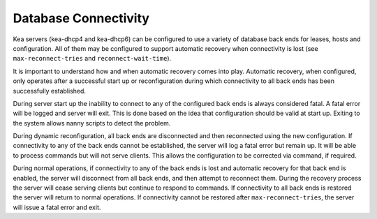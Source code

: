 .. _database-connectivity:

*********************
Database Connectivity
*********************
Kea servers (kea-dhcp4 and kea-dhcp6) can be configured to use a variety of 
database back ends for leases, hosts and configuration.  All of them may be 
configured to support automatic recovery when connectivity is lost (see 
``max-reconnect-tries`` and ``reconnect-wait-time``).

It is important to understand how and when automatic recovery comes into play.  Automatic recovery, when configured, only operates after a successful start up 
or reconfiguration during which connectivity to all back ends has been 
successfully established.

During server start up the inability to connect to any of the configured back
ends is always considered fatal.  A fatal error will be logged and server will
exit.  This is done based on the idea that configuration should be valid at 
start up. Exiting to the system allows nanny scripts to detect the problem.

During dynamic reconfiguration, all back ends are disconnected and then
reconnected using the new configuration.  If connectivity to any of the
back ends cannot be established, the server will log a fatal error but remain
up. It will be able to process commands but will not serve clients. This 
allows the configuration to be corrected via command, if required.

During normal operations, if connectivity to any of the back ends is lost and 
automatic recovery for that back end is enabled, the server will disconnect 
from all back ends, and then attempt to reconnect them.  During the recovery
process the server will cease serving clients but continue to respond to 
commands.  If connectivity to all back ends is restored the server will 
return to normal operations.  If connectivity cannot be restored after
``max-reconnect-tries``,  the server will issue a fatal error and exit.
